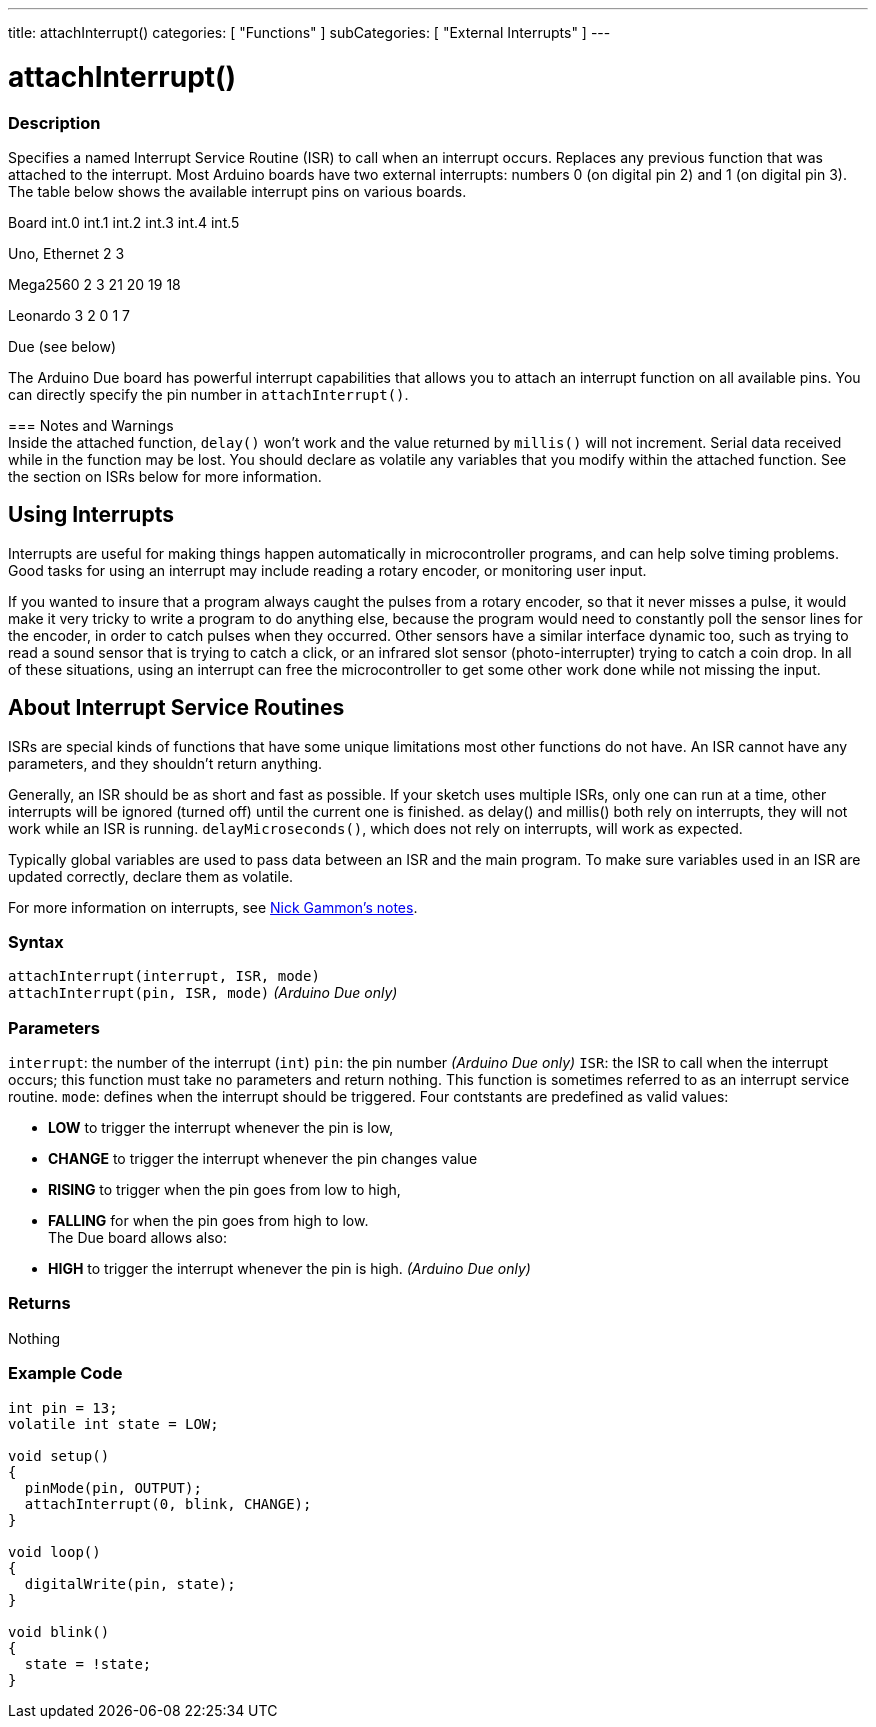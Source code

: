 ---
title: attachInterrupt()
categories: [ "Functions" ]
subCategories: [ "External Interrupts" ]
---





= attachInterrupt()


// OVERVIEW SECTION STARTS
[#overview]
--

[float]
=== Description
Specifies a named Interrupt Service Routine (ISR) to call when an interrupt occurs. Replaces any previous function that was attached to the interrupt. Most Arduino boards have two external interrupts: numbers 0 (on digital pin 2) and 1 (on digital pin 3). The table below shows the available interrupt pins on various boards.

Board	          int.0	    int.1	    int.2     int.3	   int.4	   int.5

Uno, Ethernet	    2	        3

Mega2560	        2	        3	       21	       20	      19	      18

Leonardo	        3	        2        0	       1	      7

Due	                          (see below)

The Arduino Due board has powerful interrupt capabilities that allows you to attach an interrupt function on all available pins. You can directly specify the pin number in `attachInterrupt()`.
[%hardbreaks]

=== Notes and Warnings
Inside the attached function, `delay()` won't work and the value returned by `millis()` will not increment. Serial data received while in the function may be lost. You should declare as volatile any variables that you modify within the attached function. See the section on ISRs below for more information.
[%hardbreaks]

[float]
== Using Interrupts

Interrupts are useful for making things happen automatically in microcontroller programs, and can help solve timing problems. Good tasks for using an interrupt may include reading a rotary encoder, or monitoring user input.

If you wanted to insure that a program always caught the pulses from a rotary encoder, so that it never misses a pulse, it would make it very tricky to write a program to do anything else, because the program would need to constantly poll the sensor lines for the encoder, in order to catch pulses when they occurred. Other sensors have a similar interface dynamic too, such as trying to read a sound sensor that is trying to catch a click, or an infrared slot sensor (photo-interrupter) trying to catch a coin drop. In all of these situations, using an interrupt can free the microcontroller to get some other work done while not missing the input.

[float]
== About Interrupt Service Routines

ISRs are special kinds of functions that have some unique limitations most other functions do not have. An ISR cannot have any parameters, and they shouldn't return anything.

Generally, an ISR should be as short and fast as possible. If your sketch uses multiple ISRs, only one can run at a time, other interrupts will be ignored (turned off) until the current one is finished. as delay() and millis() both rely on interrupts, they will not work while an ISR is running. `delayMicroseconds()`, which does not rely on interrupts, will work as expected.

Typically global variables are used to pass data between an ISR and the main program. To make sure variables used in an ISR are updated correctly, declare them as volatile.

For more information on interrupts, see http://gammon.com.au/interrupts[Nick Gammon's notes].

[float]
=== Syntax
`attachInterrupt(interrupt, ISR, mode)` +
`attachInterrupt(pin, ISR, mode)` 	         _(Arduino Due only)_


[float]
=== Parameters
`interrupt`: 	the number of the interrupt (`int`)
`pin`: 	      the pin number 	            _(Arduino Due only)_
`ISR`: 	      the ISR to call when the interrupt occurs; this function must take no parameters and return nothing. This function is sometimes referred to as an interrupt service routine.
`mode`: 	    defines when the interrupt should be triggered. Four contstants are predefined as valid values:

* *LOW* to trigger the interrupt whenever the pin is low, +
* *CHANGE* to trigger the interrupt whenever the pin changes value +
* *RISING* to trigger when the pin goes from low to high, +
* *FALLING* for when the pin goes from high to low. +
 The Due board allows also:
* *HIGH* to trigger the interrupt whenever the pin is high.  _(Arduino Due only)_

[float]
=== Returns
Nothing

--
// OVERVIEW SECTION ENDS




// HOW TO USE SECTION STARTS
[#howtouse]
--

[float]
=== Example Code
// Describe what the example code is all about and add relevant code   ►►►►► THIS SECTION IS MANDATORY ◄◄◄◄◄


[source,arduino]
----
int pin = 13;
volatile int state = LOW;

void setup()
{
  pinMode(pin, OUTPUT);
  attachInterrupt(0, blink, CHANGE);
}

void loop()
{
  digitalWrite(pin, state);
}

void blink()
{
  state = !state;
}
----

--
// HOW TO USE SECTION ENDS
